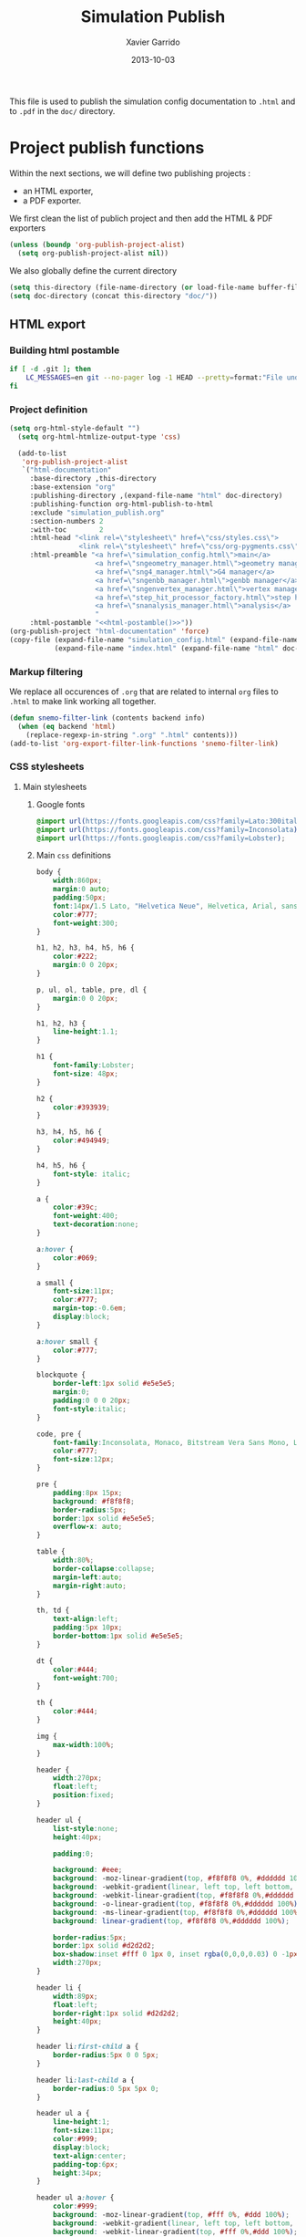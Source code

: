 #+TITLE:  Simulation Publish
#+AUTHOR: Xavier Garrido
#+DATE:   2013-10-03

This file is used to publish the simulation config documentation to =.html= and
to =.pdf= in the =doc/= directory.

* Project publish functions
Within the next sections, we will define two publishing projects :
- an HTML exporter,
- a PDF exporter.
We first clean the list of publich project and then add the HTML & PDF exporters
#+BEGIN_SRC emacs-lisp
  (unless (boundp 'org-publish-project-alist)
    (setq org-publish-project-alist nil))
#+END_SRC
We also globally define the current directory
#+BEGIN_SRC emacs-lisp
  (setq this-directory (file-name-directory (or load-file-name buffer-file-name)))
  (setq doc-directory (concat this-directory "doc/"))
#+END_SRC
** HTML export
*** Building html postamble
#+NAME: html-postamble
#+BEGIN_SRC sh :tangle no :results output
  if [ -d .git ]; then
      LC_MESSAGES=en git --no-pager log -1 HEAD --pretty=format:"File under git version control - commit %h - %cr"
  fi
#+END_SRC
*** Project definition
#+BEGIN_SRC emacs-lisp :noweb yes
  (setq org-html-style-default "")
    (setq org-html-htmlize-output-type 'css)

    (add-to-list
     'org-publish-project-alist
     `("html-documentation"
       :base-directory ,this-directory
       :base-extension "org"
       :publishing-directory ,(expand-file-name "html" doc-directory)
       :publishing-function org-html-publish-to-html
       :exclude "simulation_publish.org"
       :section-numbers 2
       :with-toc        2
       :html-head "<link rel=\"stylesheet\" href=\"css/styles.css\">
                   <link rel=\"stylesheet\" href=\"css/org-pygments.css\">"
       :html-preamble "<a href=\"simulation_config.html\">main</a>
                       <a href=\"sngeometry_manager.html\">geometry manager</a>
                       <a href=\"sng4_manager.html\">G4 manager</a>
                       <a href=\"sngenbb_manager.html\">genbb manager</a>
                       <a href=\"sngenvertex_manager.html\">vertex manager</a>
                       <a href=\"step_hit_processor_factory.html\">step hit processor</a>
                       <a href=\"snanalysis_manager.html\">analysis</a>
                       "
       :html-postamble "<<html-postamble()>>"))
  (org-publish-project "html-documentation" 'force)
  (copy-file (expand-file-name "simulation_config.html" (expand-file-name "html" doc-directory))
             (expand-file-name "index.html" (expand-file-name "html" doc-directory)) t)
  #+END_SRC
*** Markup filtering
We replace all occurences of =.org= that are related to internal =org= files to
=.html= to make link working all together.
#+BEGIN_SRC emacs-lisp
  (defun snemo-filter-link (contents backend info)
    (when (eq backend 'html)
      (replace-regexp-in-string ".org" ".html" contents)))
  (add-to-list 'org-export-filter-link-functions 'snemo-filter-link)
#+END_SRC
*** CSS stylesheets
**** Main stylesheets
:PROPERTIES:
:TANGLE: doc/html/css/styles.css
:END:
***** Google fonts
#+BEGIN_SRC css
  @import url(https://fonts.googleapis.com/css?family=Lato:300italic,700italic,300,700);
  @import url(https://fonts.googleapis.com/css?family=Inconsolata);
  @import url(https://fonts.googleapis.com/css?family=Lobster);
#+END_SRC

***** Main =css= definitions
#+BEGIN_SRC css
   body {
       width:860px;
       margin:0 auto;
       padding:50px;
       font:14px/1.5 Lato, "Helvetica Neue", Helvetica, Arial, sans-serif;
       color:#777;
       font-weight:300;
   }

   h1, h2, h3, h4, h5, h6 {
       color:#222;
       margin:0 0 20px;
   }

   p, ul, ol, table, pre, dl {
       margin:0 0 20px;
   }

   h1, h2, h3 {
       line-height:1.1;
   }

   h1 {
       font-family:Lobster;
       font-size: 48px;
   }

   h2 {
       color:#393939;
   }

   h3, h4, h5, h6 {
       color:#494949;
   }

   h4, h5, h6 {
       font-style: italic;
   }

   a {
       color:#39c;
       font-weight:400;
       text-decoration:none;
   }

   a:hover {
       color:#069;
   }

   a small {
       font-size:11px;
       color:#777;
       margin-top:-0.6em;
       display:block;
   }

   a:hover small {
       color:#777;
   }

   blockquote {
       border-left:1px solid #e5e5e5;
       margin:0;
       padding:0 0 0 20px;
       font-style:italic;
   }

   code, pre {
       font-family:Inconsolata, Monaco, Bitstream Vera Sans Mono, Lucida Console, Terminal;
       color:#777;
       font-size:12px;
   }

   pre {
       padding:8px 15px;
       background: #f8f8f8;
       border-radius:5px;
       border:1px solid #e5e5e5;
       overflow-x: auto;
   }

   table {
       width:80%;
       border-collapse:collapse;
       margin-left:auto;
       margin-right:auto;
   }

   th, td {
       text-align:left;
       padding:5px 10px;
       border-bottom:1px solid #e5e5e5;
   }

   dt {
       color:#444;
       font-weight:700;
   }

   th {
       color:#444;
   }

   img {
       max-width:100%;
   }

   header {
       width:270px;
       float:left;
       position:fixed;
   }

   header ul {
       list-style:none;
       height:40px;

       padding:0;

       background: #eee;
       background: -moz-linear-gradient(top, #f8f8f8 0%, #dddddd 100%);
       background: -webkit-gradient(linear, left top, left bottom, color-stop(0%,#f8f8f8), color-stop(100%,#dddddd));
       background: -webkit-linear-gradient(top, #f8f8f8 0%,#dddddd 100%);
       background: -o-linear-gradient(top, #f8f8f8 0%,#dddddd 100%);
       background: -ms-linear-gradient(top, #f8f8f8 0%,#dddddd 100%);
       background: linear-gradient(top, #f8f8f8 0%,#dddddd 100%);

       border-radius:5px;
       border:1px solid #d2d2d2;
       box-shadow:inset #fff 0 1px 0, inset rgba(0,0,0,0.03) 0 -1px 0;
       width:270px;
   }

   header li {
       width:89px;
       float:left;
       border-right:1px solid #d2d2d2;
       height:40px;
   }

   header li:first-child a {
       border-radius:5px 0 0 5px;
   }

   header li:last-child a {
       border-radius:0 5px 5px 0;
   }

   header ul a {
       line-height:1;
       font-size:11px;
       color:#999;
       display:block;
       text-align:center;
       padding-top:6px;
       height:34px;
   }

   header ul a:hover {
       color:#999;
       background: -moz-linear-gradient(top, #fff 0%, #ddd 100%);
       background: -webkit-gradient(linear, left top, left bottom, color-stop(0%,#fff), color-stop(100%,#ddd));
       background: -webkit-linear-gradient(top, #fff 0%,#ddd 100%);
       background: -o-linear-gradient(top, #fff 0%,#ddd 100%);
       background: -ms-linear-gradient(top, #fff 0%,#ddd 100%);
       background: linear-gradient(top, #fff 0%,#ddd 100%);
   }

   header ul a:active {
       -webkit-box-shadow: inset 0px 2px 2px 0px #ddd;
       -moz-box-shadow: inset 0px 2px 2px 0px #ddd;
       box-shadow: inset 0px 2px 2px 0px #ddd;
   }

   strong {
       color:#222;
       font-weight:700;
   }

   header ul li + li {
       width:88px;
       border-left:1px solid #fff;
   }

   header ul li + li + li {
       border-right:none;
       width:89px;
   }

   header ul a strong {
       font-size:14px;
       display:block;
       color:#222;
   }

   #content {
       width:700px;
       float:right;
       padding-bottom:50px;
       /* border:1px solid #e5e5e5; */
       /* border-width:1px 0; */
       /* padding:20px 0; */
       /* margin:0 0 20px; */
   }

   small {
       font-size:11px;
   }

   hr {
       border:0;
       background:#e5e5e5;
       height:1px;
       margin:0 0 20px;
   }

   footer {
       width:270px;
       float:left;
       position:fixed;
       bottom:50px;
   }

   #preamble {
       /* font-size:1.1em; */
       text-transform:uppercase;
       float:left;
       margin-left:-6em;
       width:15em;
       text-align:right;
       position:fixed;
   }

   #preamble a {
       display:block;
       padding:0.2em 1em;
       color:#39c;
   }

   #preamble a:hover {
       background-color:#39c;
       text-decoration:none;
       color:#f9f9f9;
       -webkit-transition:color .2s linear;
   }

   #postamble {
       float:right;
       font-size:10px;
   }

   @media print, screen and (max-width: 960px) {

       body {
           width:auto;
           margin:0;
       }

       header, content, footer {
           float:none;
           position:static;
           width:auto;
       }

       header {
           padding-right:320px;
       }

       header a small {
           display:inline;
       }

       header ul {
           position:absolute;
           right:50px;
           top:52px;
       }
   }

   @media print, screen and (max-width: 720px) {
       body {
           word-wrap:break-word;
       }

       header {
           padding:0;
       }

       header ul, header p.view {
           position:static;
       }

       pre, code {
           word-wrap:normal;
       }
   }

   @media print, screen and (max-width: 480px) {
       body {
           padding:15px;
       }

       header ul {
           display:none;
       }
   }

   @media print {
       body {
           padding:0.4in;
           font-size:12pt;
           color:#444;
       }
   }
#+END_SRC

**** Org source code styles
:PROPERTIES:
:TANGLE: doc/html/css/org-pygments.css
:END:

#+BEGIN_SRC css
  .org-string,
  .org-type {
      color: #DEB542;
  }

  .org-builtin,
  .org-variable-name,
  .org-constant,
  .org-function-name {
      color: #69B7F0;
  }

  .org-comment,
  .org-comment-delimiter,
  .org-doc {
      color: #93a1a1;
  }

  .org-keyword {
      color: #D33682;
  }

  pre {
      color: #777777;
  }
#+END_SRC

** PDF export
*** LaTeX style file
:PROPERTIES:
:TANGLE: snemo-simu-latex.sty
:END:
**** Basics
#+BEGIN_SRC latex
  \NeedsTeXFormat{LaTeX2e}
  \ProvidesPackage{snemo-simu-latex}[2013/10/16 v0.01 Bundling of SuperNEMO simulation style]
#+END_SRC
**** Package requirements
#+BEGIN_SRC latex
  \hypersetup{
    xetex,
    colorlinks=true,
    urlcolor=blue,
    filecolor=blue,
    linkcolor=blue,
    plainpages=false,
    pdfpagelabels,
    bookmarksnumbered,
    pagebackref
  }
#+END_SRC
**** Fonts
#+BEGIN_SRC latex
  \setmonofont[Scale=0.9]{Inconsolata}
  \setsansfont[Mapping=tex-text]{Myriad Pro}
  \setromanfont[Mapping=tex-text, Numbers=OldStyle]{Minion Pro}
  \RequirePackage[eulergreek,EULERGREEK]{sansmath}
  \sansmath
#+END_SRC
**** Colors
#+BEGIN_SRC latex
  \definecolor{red}{RGB}{221,42,43}
  \definecolor{green}{RGB}{105,182,40}
  \definecolor{blue}{RGB}{0,51,153}
  \definecolor{orange}{RGB}{192,128,64}
  \definecolor{gray}{gray}{0.7}
#+END_SRC
**** Minted lexer
#+BEGIN_SRC latex
  \usemintedstyle{snemo}
#+END_SRC
**** Layout
***** Geometry
#+BEGIN_SRC latex
  \RequirePackage{a4wide}
  \linespread{1.02}
#+END_SRC
***** Cover page
#+BEGIN_SRC latex
  \newcommand{\HRule}{\rule{\linewidth}{1mm}}
  \renewcommand*{\maketitle}{%
    {\color{blue}
    \pagestyle{empty}
    \vspace*{\stretch{2}}
    \begin{flushright}
      \HRule
      \\[9mm]
        {
          \bf\sffamily \Huge \@title
        }
        \\[5mm]
        \HRule
        \\[9mm]
    \end{flushright}}
  }
#+END_SRC
***** Footnote
#+BEGIN_SRC latex
  \RequirePackage{fancyhdr}
  \renewcommand{\footnoterule}{\color{blue!75}%
    \vskip-\footruleskip\vskip-\footrulewidth%
    \vspace{10pt}\hrule width\columnwidth height1.5pt \vspace{5pt} \color{blue!75}}
  \renewcommand{\thefootnote}{\alph{footnote}}
  \interfootnotelinepenalty=10000
#+END_SRC
***** Caption
#+BEGIN_SRC latex
  \RequirePackage[margin=20pt,labelfont=bf,font=footnotesize,labelsep=endash]{caption}
#+END_SRC
**** Appearance tweaks
***** Remove TOC dots
#+BEGIN_SRC latex
  \renewcommand\@dotsep{10000}
#+END_SRC
***** Change section colors
#+BEGIN_SRC latex
  \RequirePackage{titlesec}
  \titleformat*{\section}{\usekomafont{sectioning}\usekomafont{section}\color{blue}}
#+END_SRC
***** SN@ilWare logo
#+BEGIN_SRC latex
  \RequirePackage{xspace}
  \def\Snailware{\mbox{$\overline{\text{SN@il}}$%
      \hspace{.05em}\protect\raisebox{.2ex}%
             {$\protect\underline{\text{Ware}}$}}\xspace}
#+END_SRC

**** VC status
#+NAME: vc-status
#+BEGIN_SRC sh :results output :tangle no
  if [ -d .git ]; then
      log=$(LC_MESSAGES=en git --no-pager log -1 HEAD --pretty=format:"commit \texttt{%h} -- %cr")
      echo "\renewcommand*{\PrelimWords}{\textnormal{\small File under \texttt{git} version control}}"
      echo "\renewcommand*{\PrelimText}{\textnormal{\small\textcolor{gray}{\PrelimWords\ -- ${log}}}}"
  fi
#+END_SRC
#+BEGIN_SRC latex :noweb yes
  \RequirePackage{prelim2e}
  <<vc-status()>>
#+END_SRC
*** org to LaTeX stuff
**** Use smart quote when exporting
#+BEGIN_SRC emacs-lisp
  (setq org-export-with-smart-quotes t)
#+END_SRC
**** Keep LaTeX logfiles
#+BEGIN_SRC emacs-lisp
  (setq org-latex-remove-logfiles nil)
#+END_SRC

**** Default list of LaTeX packages
Only include one default package and remove all the crapppy stuff included by
=org= \rightarrow =latex= translation.

#+BEGIN_SRC emacs-lisp
  (add-to-list 'org-latex-packages-alist '("" "org-preamble"))
#+END_SRC

**** Template
#+BEGIN_SRC emacs-lisp
  (unless (boundp 'org-latex-classes)
    (setq org-latex-classes nil))

  (add-to-list 'org-latex-classes
               '("snemo-simu"
                 "\\documentclass{scrartcl}
                  [PACKAGES]
                  \\usepackage{snemo-simu-latex}
                  [NO-DEFAULT-PACKAGES]"
                 ("\\section{%s}" . "\\section*{%s}")
                 ("\\subsection{%s}" . "\\subsection*{%s}")
                 ("\\subsubsection{%s}" . "\\subsubsection*{%s}")
                 ("\\paragraph{%s}" . "\\paragraph*{%s}")
                 ("\\subparagraph{%s}" . "\\subparagraph*{%s}")))
#+END_SRC
**** =minted= setup

Code fragments are syntax highlighted using [[https://code.google.com/p/minted/][minted]] LaTeX package
#+BEGIN_SRC emacs-lisp
  (setq org-latex-listings 'minted)
  (setq org-latex-minted-options
        '(("fontsize" "\\footnotesize")
          ("mathescape" "")
          ("xrightmargin" "0.5cm")
          ("xleftmargin"  "0.5cm")
          ))
#+END_SRC
**** Set LaTeX command
#+BEGIN_SRC emacs-lisp
  (setq org-latex-pdf-process '("jobname=$(basename %f | sed 's/\.tex//');latexmk -xelatex -shell-escape -quiet %f"))
#+END_SRC

**** Markup filter
#+BEGIN_SRC emacs-lisp
  (defun snailware-filter (contents backend info)
    (when (eq backend 'latex)
      (replace-regexp-in-string "SN@ilware" "\\\\Snailware" contents)))
  (add-to-list 'org-export-filter-final-output-functions 'snailware-filter)
#+END_SRC
*** Project definition
#+BEGIN_SRC emacs-lisp
  (add-to-list
   'org-publish-project-alist
   `("pdf-documentation"
     :base-directory ,this-directory
     :base-extension "org"
     :publishing-directory ,(expand-file-name "pdf" doc-directory)
     :publishing-function org-latex-publish-to-pdf
     :exclude "simulation_publish.org\\|simulation_config.org"
     :section-numbers 2
     :with-toc        t
     :latex-class "snemo-simu"
     :latex-header-extra ""
     ))
  ;;(org-publish-project "pdf-documentation" 'force)
#+END_SRC

** Join exporter into one
#+BEGIN_SRC emacs-lisp :tangle no
   (add-to-list
    'org-publish-project-alist
    `("documentation" :components ("html-documentation" "pdf-documentation")))
#+END_SRC
